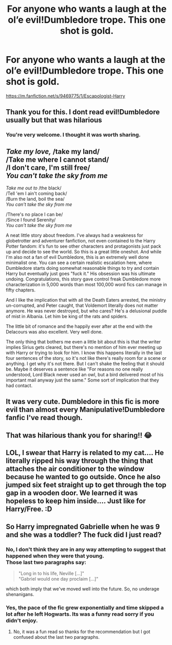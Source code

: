 #+TITLE: For anyone who wants a laugh at the ol’e evil!Dumbledore trope. This one shot is gold.

* For anyone who wants a laugh at the ol’e evil!Dumbledore trope. This one shot is gold.
:PROPERTIES:
:Author: woodsiestmamabear
:Score: 50
:DateUnix: 1618566183.0
:DateShort: 2021-Apr-16
:FlairText: Recommendation
:END:
[[https://m.fanfiction.net/s/9469775/1/Escapologist-Harry]]


** Thank you for this. I dont read evil!Dumbledore usually but that was hilarious
:PROPERTIES:
:Author: starlighz
:Score: 13
:DateUnix: 1618574905.0
:DateShort: 2021-Apr-16
:END:

*** You're very welcome. I thought it was worth sharing.
:PROPERTIES:
:Author: woodsiestmamabear
:Score: 6
:DateUnix: 1618590984.0
:DateShort: 2021-Apr-16
:END:


** /Take my love,/ /take my land/\\
/Take me where I cannot stand/\\
/I don't care, I'm still free/\\
/You can't take the sky from me/

/Take me out to/ /the black/\\
/Tell 'em I ain't coming back/\\
/Burn the land, boil the sea/\\
/You can't take the sky from me/

/There's no place I can be/\\
/Since I found Serenity/\\
/You can't take the sky from me/

A neat little story about freedom. I've always had a weakness for globetrotter and adventurer fanfiction, not even contained to the Harry Potter fandom: it's fun to see other characters and protagonists just pack up and decide to see the world. So this is a great little oneshot. And while I'm also not a fan of evil Dumbledore, this is an extremely well done minimalist one. You can see a certain realistic escalation here, where Dumbledore starts doing somewhat reasonable things to try and contain Harry but eventually just goes "fuck it." His obsession was his ultimate undoing. Congratulations, this story gave control freak Dumbledore more characterization in 5,000 words than most 100,000 word fics can manage in fifty chapters.

And I like the implication that with all the Death Eaters arrested, the ministry un-corrupted, and Peter caught, that Voldemort literally does not matter anymore. He was never destroyed, but who cares? He's a delusional puddle of mist in Albania. Let him be king of the rats and spiders.

The little bit of romance and the happily ever after at the end with the Delacours was also excellent. Very well done.

The only thing that bothers me even a little bit about this is that the writer implies Sirius gets cleared, but there's no mention of him ever meeting up with Harry or trying to look for him. I know this happens literally in the last four sentences of the story, so it's not like there's really room for a scene or anything. I get why it's not there. But I can't shake the feeling that it should be. Maybe it deserves a sentence like "For reasons no one really understood, Lord Black never used an owl, but a bird delivered most of his important mail anyway just the same." Some sort of implication that they had contact.
:PROPERTIES:
:Author: geosmin7
:Score: 9
:DateUnix: 1618586078.0
:DateShort: 2021-Apr-16
:END:


** It was very cute. Dumbledore in this fic is more evil than almost every Manipulative!Dumbledore fanfic I've read though.
:PROPERTIES:
:Author: Aardwarkthe2nd
:Score: 7
:DateUnix: 1618574962.0
:DateShort: 2021-Apr-16
:END:


** That was hilarious thank you for sharing!! 😂
:PROPERTIES:
:Author: mtelehin
:Score: 2
:DateUnix: 1618656783.0
:DateShort: 2021-Apr-17
:END:


** LOL, I swear that Harry is related to my cat.... He literally ripped his way through the thing that attaches the air conditioner to the window because he wanted to go outside. Once he also jumped six feet straight up to get through the top gap in a wooden door. We learned it was hopeless to keep him inside.... Just like for Harry/Free. :D
:PROPERTIES:
:Author: Dragonsrule18
:Score: 1
:DateUnix: 1618695747.0
:DateShort: 2021-Apr-18
:END:


** So Harry impregnated Gabrielle when he was 9 and she was a toddler? The fuck did I just read?
:PROPERTIES:
:Author: I_love_DPs
:Score: -7
:DateUnix: 1618583918.0
:DateShort: 2021-Apr-16
:END:

*** No, I don't think they are in any way attempting to suggest that happened when they were that young.\\
Those last two paragraphs say:

#+begin_quote
  "Long in to his life, Neville [...]"\\
  "Gabriel would one day proclaim [...]"
#+end_quote

which both imply that we've moved well into the future. So, no underage shenanigans.
:PROPERTIES:
:Author: Thomaz588
:Score: 11
:DateUnix: 1618586237.0
:DateShort: 2021-Apr-16
:END:


*** Yes, the pace of the fic grew exponentially and time skipped a lot after he left Hogwarts. Its was a funny read sorry if you didn't enjoy.
:PROPERTIES:
:Author: woodsiestmamabear
:Score: 6
:DateUnix: 1618590948.0
:DateShort: 2021-Apr-16
:END:

**** No, it was a fun read so thanks for the recommendation but I got confused about the last two paragraphs.
:PROPERTIES:
:Author: I_love_DPs
:Score: 0
:DateUnix: 1618591451.0
:DateShort: 2021-Apr-16
:END:
